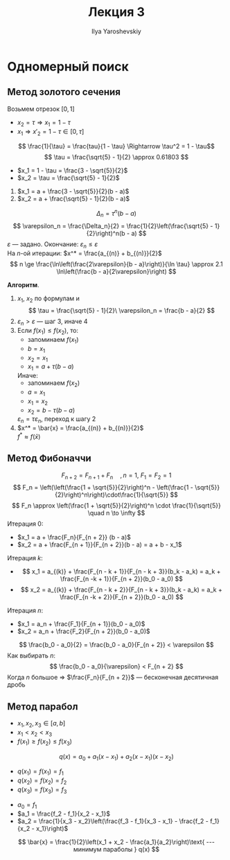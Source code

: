 #+LATEX_CLASS: general
#+TITLE: Лекция 3
#+AUTHOR: Ilya Yaroshevskiy

* Одномерный поиск
** Метод золотого сечения
#+begin_remark org
Возьмем отрезок $[0, 1]$
- $x_2 = \tau \Rightarrow x_1 = 1 - \tau$
- $x_1 \Rightarrow x'_2 = 1 - \tau \in [0, \tau]$
\[ \frac{1}{\tau} = \frac{tau}{1 - \tau} \Rightarrow \tau^2 = 1 - \tau\]
\[ \tau = \frac{\sqrt{5} - 1}{2} \approx 0.61803 \]
- $x_1 = 1 - \tau = \frac{3 - \sqrt{5}}{2}$
- $x_2 = \tau = \frac{\sqrt{5} - 1}{2}$
#+end_remark
1) \label{x_1_3} $x_1 = a + \frac{3 - \sqrt{5}}{2}(b - a)$
2) \label{x_2_3} $x_2 = a + \frac{\sqrt{5} - 1}{2}(b - a)$
\[ \Delta_n = \tau^n(b - a) \]
\[ \varepsilon_n = \frac{\Delta_n}{2} = \frac{1}{2}\left(\frac{\sqrt{5} - 1}{2}\right)^n(b - a) \]
$\varepsilon$ --- задано. Окончание: $\varepsilon_n \le \varepsilon$ \\
На $n\text{-ой}$ итерации: $x^* = \frac{a_{(n)} + b_{(n)}}{2}$ \\
\[ n \ge \frac{\ln\left(\frac{2\varepsilon}{b - a}\right)}{\ln \tau} \approx 2.1 \ln\left(\frac{b - a}{2\varepsilon}\right) \]

*Алгоритм*.
1. $x_1,\ x_2$ по формулам \ref{x_1_3} и \ref{x_2_3}
   \[ \tau = \frac{\sqrt{5} - 1}{2}\ \varepsilon_n = \frac{b - a}{2} \]
2. $\varepsilon_n > \varepsilon$ --- шаг 3, иначе 4
3. Если $f(x_1) \le f(x_2)$, то:
   - запоминаем $f(x_1)$
   - $b = x_1$
   - $x_2 = x_1$
   - $x_1 = a + \tau(b - a)$
   Иначе:
   - запоминаем $f(x_2)$
   - $a = x_1$
   - $x_1 = x_2$
   - $x_2 = b - \tau(b - a)$
   $\varepsilon_n = \tau\varepsilon_n$, переход к шагу 2
4. $x^* = \bar{x} = \frac{a_{(n)} + b_{(n)}}{2}$ \\
   $f^* \approx f(\bar{x})$
** Метод Фибоначчи
\[ F_{n + 2} = F_{n + 1} + F_n\quad, n = 1,\ F_1 = F_2 = 1 \]
\[ F_n = \left(\left(\frac{1 + \sqrt{5}}{2}\right)^n - \left(\frac{1 - \sqrt{5}}{2}\right)^n\right)\cdot\frac{1}{\sqrt{5}} \]
\[ F_n \approx \left(\frac{1 + \sqrt{5}}{2}\right)^n \cdot \frac{1}{\sqrt{5}} \quad n \to \infty \]
Итерация 0:
- $x_1 = a + \frac{F_n}{F_{n + 2}} (b - a)$
- $x_2 = a + \frac{F_{n + 1}}{F_{n + 2}}(b - a) = a + b - x_1$ 
Итерация $k$:
- \[ x_1 = a_{(k)} + \frac{F_{n - k + 1}}{F_{n - k + 3}}(b_k - a_k) = a_k + \frac{F_{n -k + 1}}{F_{n + 2}}(b_0 - a_0) \]
- \[ x_2 = a_{(k)} + \frac{F_{n - k + 2}}{F_{n - k + 3}}(b_k - a_k) = a_k + \frac{F_{n -k + 2}}{F_{n + 2}}(b_0 - a_0) \]
Итерация $n$:
- $x_1 = a_n + \frac{F_1}{F_{n + 1}}(b_0 - a_0)$
- $x_2 = a_n + \frac{F_2}{F_{n + 2}}(b_0 - a_0)$
\[ \frac{b_0 - a_0}{2} = \frac{b_0 - a_0}{F_{n + 2}} < \varepsilon \]
Как выбирать $n$:
\[ \frac{b_0 - a_0}{\varepsilon} < F_{n + 2} \]
Когда $n$ большое \Rightarrow $\frac{F_n}{F_{n + 2}}$ --- бесконечная десятичная дробь
** Метод парабол
- $x_1, x_2, x_3 \in [a, b]$
- $x_1 < x_2 < x_3$
- $f(x_1) \ge f(x_2) \le f(x_3)$
\[ q(x) = a_0 + a_1(x - x_1) + a_2(x - x_1)(x - x_2) \]
- $q(x_1) = f(x_1) = f_1$
- $q(x_2) = f(x_2) = f_2$
- $q(x_3) = f(x_3) = f_3$


- $a_0 = f_1$
- $a_1 = \frac{f_2 - f_1}{x_2 - x_1}$
- $a_2 = \frac{1}{x_3 - x_2}\left(\frac{f_3 - f_1}{x_3 - x_1} - \frac{f_2 - f_1}{x_2 - x_1}\right)$
\[ \bar{x} = \frac{1}{2}\left(x_1 + x_2 - \frac{a_1}{a_2}\right)\text{ --- минимум параболы } q(x) \]

